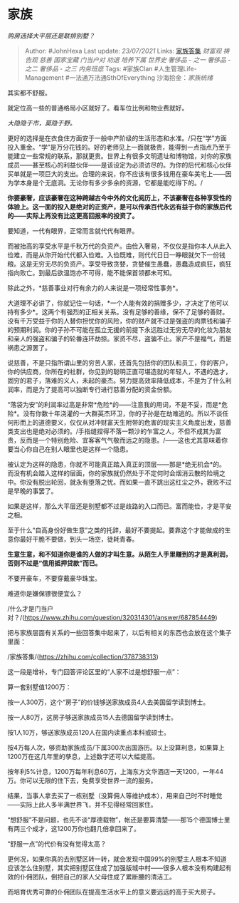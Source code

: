 * 家族
  :PROPERTIES:
  :CUSTOM_ID: 家族
  :END:

/购房选择大平层还是联排别墅？/

#+BEGIN_QUOTE
  Author: #JohnHexa Last update: /23/07/2021/ Links:
  [[https://zhihu.com/collection/378738313][家族答集]] [[财富观]]
  [[祷告观]] [[慈善]] [[国家宝藏]] [[门当户对]] [[劝退]] [[培养下属]]
  [[世界史]] [[奢侈品 - 之一]] [[奢侈品 - 之二]] [[奢侈品 - 之三]]
  [[内务班底]] Tags: #家族Clan #人生管理Life-Management
  #一法通万法通SthOfEverything 沙海拾金：[[家族统绪]]
#+END_QUOTE

其实都不舒服。

就定位高一些的普通格局小区就好了。看车位比例和物业费就好。

/大隐隐于市，莫隐于野。/

更好的选择是在衣食住方面安于一般中产阶级的生活形态和水准。/只在“学”方面投入重金。“学”是万分花钱的。好的老师见上一面就极贵，能得到一点指点乃至于能建立一些常规的联系，那就更贵。世界上有很多文明遗址和博物馆，对你的家族成员------甚至核心的利益伙伴------是该设定为必须访尽的。为你的后代和核心伙伴买单就是一项巨大的支出。合理的来说，你不应该有很多钱用在豪车美宅上------因为学本身是个无底洞。无论你有多少多余的资源，它都是能吃得下的。/

*你要豪奢，应该豪奢在这种跨越古今中外的文化阅历上，不该豪奢在各种享受性的体验上。这一面的投入是绝对的正资产，是可以传承百代永远有益于你的家族后代的------实际上再没有比这更高回报率的投资了。*

要知道，一代有眼界，正常而言就代代有眼界。

而被抬高的享受水平是千秋万代的负资产。由俭入奢易，不仅仅是指你本人从此入俭难，而是从你开始代代都入俭难。入俭既难，则代代日日一睁眼就欠下一份钱粮。这是无穷无尽的负资产。享受导致贪婪，贪婪催生愚蠢，愚蠢造成疯狂，疯狂指向败亡。到最后欲温饱亦不可得，能不能保首领都未可知。

除此之外，*慈善事业对行有余力的人来说是一项经常性事务*。

大道理不必讲了，你就记住一句话，*一个人能有效的捐赠多少，才决定了他可以持有多少*。这两个有强烈的正相关关系。没有足够的善缘，保不了足够的善财。没有千万受益于你的人替你担忧你的风险，你的财产就不过是强盗的肉票钱和骗子的预期利润。你的子孙不可能在孤立无援的前提下永远胜过无穷无尽的化妆为朋友和亲人的强盗和骗子的轮番连环劫掠。家资不尽，盗骗不止。家产不是福气，而是祸患之源罢了。

说慈善，不是只指所谓山里的穷苦人家，还首先包括你的团队和员工，你的客户，你的供应商，你所在的社群，你见到的聪明正直可堪造就的年轻人，不遇的逸才，固穷的君子，落难的义人，未起的豪杰。努力提高效率降低成本，不是为了什么利润率，而是为了提高可以独断专行进行慈善分配的资金份额。

“落袋为安”的利润率过高是非常*危险*的------注意我的用词，不是不妥，而是*危险*。没有你数十年浇灌的一大群英杰环卫，你的子孙是在劫难逃的。所以不谈任何形而上的道德要义，仅仅从对冲财富天生附带的危害的现实主义角度出发，慈善类支出也是绝对必须的。/手指缝捏得不落一颗沙的乍富之人，不但不成其为富贵，反而是一个特别危险、宜客客气气敬而远之的隐患。/------这也尤其意味着你要当心你自己在别人眼里也是这样一个隐患。

被认定为这样的隐患，你就不可能真正踏入真正的顶层------那是*绝无机会*的。而没有机会踏入这样的层面，你的家族就仍然处于不定何时会烟消云散的险境之中。你没有脱出轮回，就永有堕落之忧。而如果一直不跳出这红尘之外，衰败不过是早晚的事罢了。

如果是这样，那么大平层还是别墅都不过是歧路的入口而已。富而能俭，才是平安之相。

至于什么“自高身份好做生意”之类的托辞，最好不要提起。要靠这个才能做成的生意你最好干脆不要做，到头一场空，徒耗青春。

*生意生意，和不知道你是谁的人做的才叫生意。从陌生人手里赚到的才是真利润，否则不过是“信用抵押贷款”而已。*

不要开豪车，不要穿戴豪华珠宝。

难道你是嫌保镖很便宜么？

/什么才是门当户对？/(https://www.zhihu.com/question/320314301/answer/687854449)

把与家族层面有关系的一些回答集中起来了，以后有相关的东西也会放在这个集子里面：

/家族答集/(https://zhihu.com/collection/378738313)

这一段是增补，专门回答评论区里的“人家不过是想舒服一点”：

算一套别墅值1200万：

按一人300万，这个“房子”的价钱够送家族成员4人去美国留学读到博士。

按一人80万，这房子够送家族成员15人去德国留学读到博士。

按1人10万，够送家族成员120人在国内读重点本科或硕士。

按4万每人次，够资助家族成员/下属300次出国游历。以上没算利息，如果算上1200万在这几年里的孳息，上述数字还可以大幅提高。

按年利5%计息，1200万每年利息60万，上海东方文华酒店一天1200，一年44万。你可以无限的住下去，免费享受世界一流的服务。

结果，当事人拿去买了一栋别墅（没算佣人等维护成本），用来自己时不时睡觉------实际上此人多半满世界飞，并不见得经常回家住。

“想舒服”不是问题，也先不谈“厚德载物”，帐还是要算清楚------那15个德国博士里有两三个成才，这1200万你也翻几倍拿回来了。

“舒服一点”的代价有没有觉得太高？

更何况，如果你真的去别墅区转一转，就会发现中国99%的别墅主人根本不知道应该怎么住别墅，其实把别墅区住成了加强版城中村------很多人根本没有构建起有效的仆佣团队，倒把自己的家人父母住成了累断腰的清洁工。

而培育优秀可靠的仆佣团队在提高生活水平上的意义要远远的高于买大房子。

